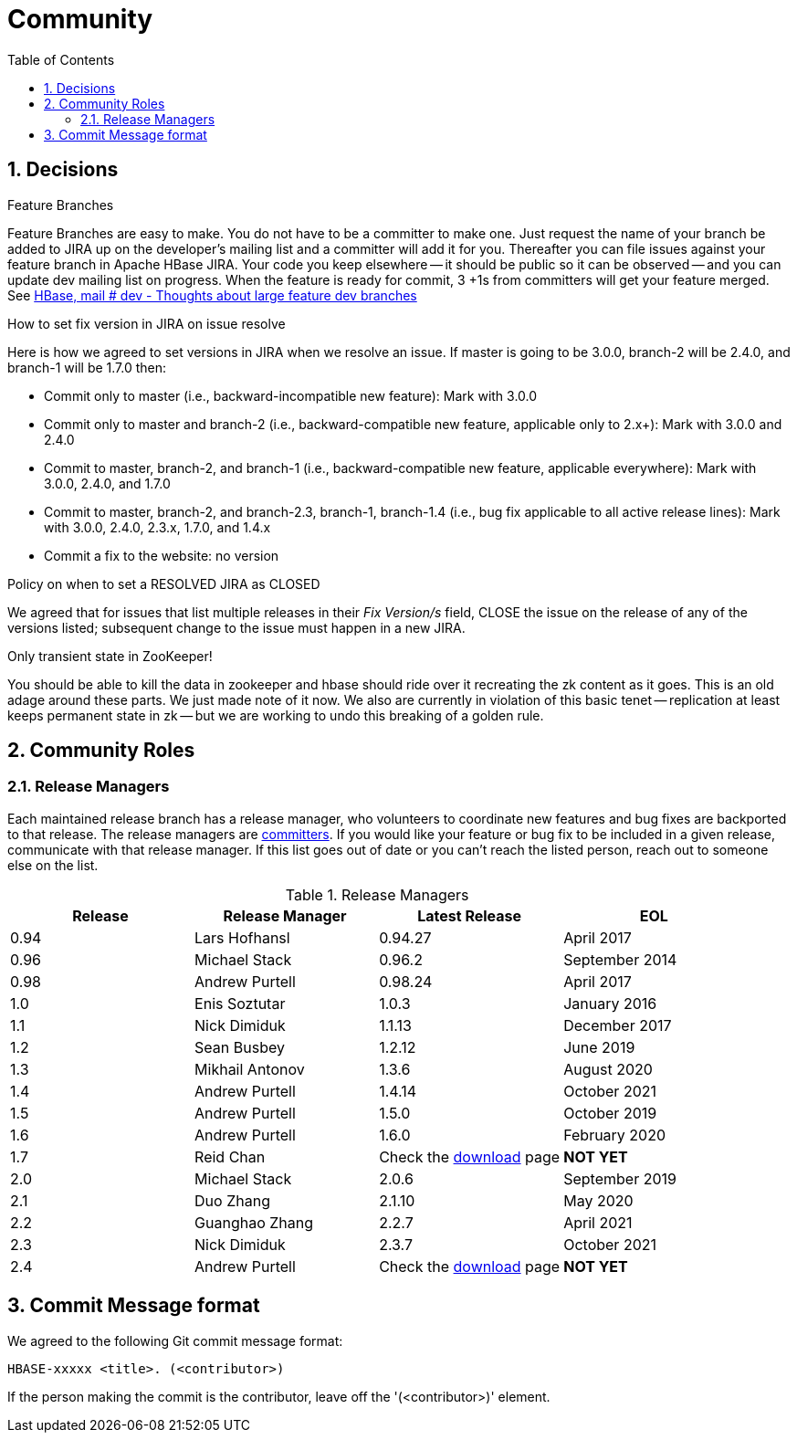 ////
/**
 *
 * Licensed to the Apache Software Foundation (ASF) under one
 * or more contributor license agreements.  See the NOTICE file
 * distributed with this work for additional information
 * regarding copyright ownership.  The ASF licenses this file
 * to you under the Apache License, Version 2.0 (the
 * "License"); you may not use this file except in compliance
 * with the License.  You may obtain a copy of the License at
 *
 *     http://www.apache.org/licenses/LICENSE-2.0
 *
 * Unless required by applicable law or agreed to in writing, software
 * distributed under the License is distributed on an "AS IS" BASIS,
 * WITHOUT WARRANTIES OR CONDITIONS OF ANY KIND, either express or implied.
 * See the License for the specific language governing permissions and
 * limitations under the License.
 */
////

[[community]]
= Community
:doctype: book
:numbered:
:toc: left
:icons: font
:experimental:

== Decisions

.Feature Branches

Feature Branches are easy to make.
You do not have to be a committer to make one.
Just request the name of your branch be added to JIRA up on the developer's mailing list and a committer will add it for you.
Thereafter you can file issues against your feature branch in Apache HBase JIRA.
Your code you keep elsewhere -- it should be public so it can be observed -- and you can update dev mailing list on progress.
When the feature is ready for commit, 3 +1s from committers will get your feature merged.
See link:https://lists.apache.org/thread.html/200513c7e7e4df23c8b9134eeee009d61205c79314e77f222d396006%401346870308%40%3Cdev.hbase.apache.org%3E[HBase, mail # dev - Thoughts
              about large feature dev branches]

[[hbase.fix.version.in.jira]]
.How to set fix version in JIRA on issue resolve

Here is how we agreed to set versions in JIRA when we
resolve an issue. If master is going to be 3.0.0, branch-2 will be 2.4.0, and branch-1 will be
1.7.0 then:

* Commit only to master (i.e., backward-incompatible new feature): Mark with 3.0.0
* Commit only to master and branch-2 (i.e., backward-compatible new feature, applicable only to
  2.x+): Mark with 3.0.0 and 2.4.0
* Commit to master, branch-2, and branch-1 (i.e., backward-compatible new feature, applicable
  everywhere): Mark with 3.0.0, 2.4.0, and 1.7.0
* Commit to master, branch-2, and branch-2.3, branch-1, branch-1.4 (i.e., bug fix
  applicable to all active release lines): Mark with 3.0.0, 2.4.0, 2.3.x, 1.7.0, and 1.4.x
* Commit a fix to the website: no version

[[hbase.when.to.close.jira]]
.Policy on when to set a RESOLVED JIRA as CLOSED

We agreed that for issues that list multiple releases in their _Fix Version/s_ field, CLOSE the issue on the release of any of the versions listed; subsequent change to the issue must happen in a new JIRA.

[[no.permanent.state.in.zk]]
.Only transient state in ZooKeeper!

You should be able to kill the data in zookeeper and hbase should ride over it recreating the zk content as it goes.
This is an old adage around these parts.
We just made note of it now.
We also are currently in violation of this basic tenet -- replication at least keeps permanent state in zk -- but we are working to undo this breaking of a golden rule.

[[community.roles]]
== Community Roles

=== Release Managers

Each maintained release branch has a release manager, who volunteers to coordinate new features and bug fixes are backported to that release.
The release managers are link:https://hbase.apache.org/team-list.html[committers].
If you would like your feature or bug fix to be included in a given release, communicate with that release manager.
If this list goes out of date or you can't reach the listed person, reach out to someone else on the list.


.Release Managers
[cols="1,1,1,1", options="header"]
|===
| Release
| Release Manager
| Latest Release
| EOL

| 0.94
| Lars Hofhansl
| 0.94.27
| April 2017

| 0.96
| Michael Stack
| 0.96.2
| September 2014

| 0.98
| Andrew Purtell
| 0.98.24
| April 2017

| 1.0
| Enis Soztutar
| 1.0.3
| January 2016

| 1.1
| Nick Dimiduk
| 1.1.13
| December 2017

| 1.2
| Sean Busbey
| 1.2.12
| June 2019

| 1.3
| Mikhail Antonov
| 1.3.6
| August 2020

| 1.4
| Andrew Purtell
| 1.4.14
| October 2021

| 1.5
| Andrew Purtell
| 1.5.0
| October 2019

| 1.6
| Andrew Purtell
| 1.6.0
| February 2020

| 1.7
| Reid Chan
| Check the https://hbase.apache.org/downloads.html[download] page
| *NOT YET*

| 2.0
| Michael Stack
| 2.0.6
| September 2019

| 2.1
| Duo Zhang
| 2.1.10
| May 2020

| 2.2
| Guanghao Zhang
| 2.2.7
| April 2021

| 2.3
| Nick Dimiduk
| 2.3.7
| October 2021

| 2.4
| Andrew Purtell
| Check the https://hbase.apache.org/downloads.html[download] page
| *NOT YET*

|===

[[hbase.commit.msg.format]]
== Commit Message format

We agreed to the following Git commit message format:
[source]
----
HBASE-xxxxx <title>. (<contributor>)
----
If the person making the commit is the contributor, leave off the '(<contributor>)' element.
